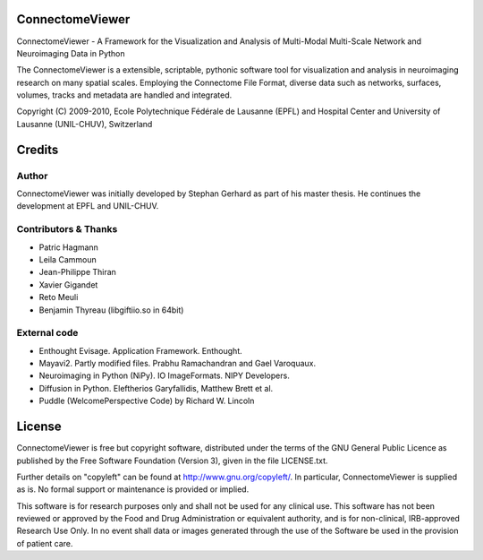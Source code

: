 ================
ConnectomeViewer
================

ConnectomeViewer - A Framework for the Visualization and Analysis of Multi-Modal Multi-Scale Network
and Neuroimaging Data in Python

The ConnectomeViewer is a extensible, scriptable, pythonic software tool for visualization
and analysis in neuroimaging research on many spatial scales. Employing the Connectome File
Format, diverse data such as networks, surfaces, volumes, tracks and metadata are handled
and integrated.

Copyright (C) 2009-2010, Ecole Polytechnique Fédérale de Lausanne (EPFL) and
Hospital Center and University of Lausanne (UNIL-CHUV), Switzerland

=======
Credits
=======

------
Author
------

ConnectomeViewer was initially developed by Stephan Gerhard as part of his master thesis.
He continues the development at EPFL and UNIL-CHUV.

---------------------
Contributors & Thanks
---------------------
* Patric Hagmann
* Leila Cammoun
* Jean-Philippe Thiran
* Xavier Gigandet
* Reto Meuli
* Benjamin Thyreau (libgiftiio.so in 64bit)

-------------
External code
-------------
* Enthought Evisage. Application Framework. Enthought.
* Mayavi2. Partly modified files. Prabhu Ramachandran and Gael Varoquaux.
* Neuroimaging in Python (NiPy). IO ImageFormats. NIPY Developers.
* Diffusion in Python. Eleftherios Garyfallidis, Matthew Brett et al.
* Puddle (WelcomePerspective Code) by Richard W. Lincoln

=======
License
=======

ConnectomeViewer is free but copyright software, distributed under the terms of the
GNU General Public Licence as published by the Free Software Foundation (Version 3),
given in the file LICENSE.txt.

Further details on "copyleft" can be found at http://www.gnu.org/copyleft/. In particular,
ConnectomeViewer is supplied as is. No formal support or maintenance is provided or implied.

This software is for research purposes only and shall not be used for any clinical use.
This software has not been reviewed or approved by the Food and Drug Administration or
equivalent authority, and is for non-clinical, IRB-approved Research Use Only.
In no event shall data or images generated through the use of the Software be used in
the provision of patient care.
